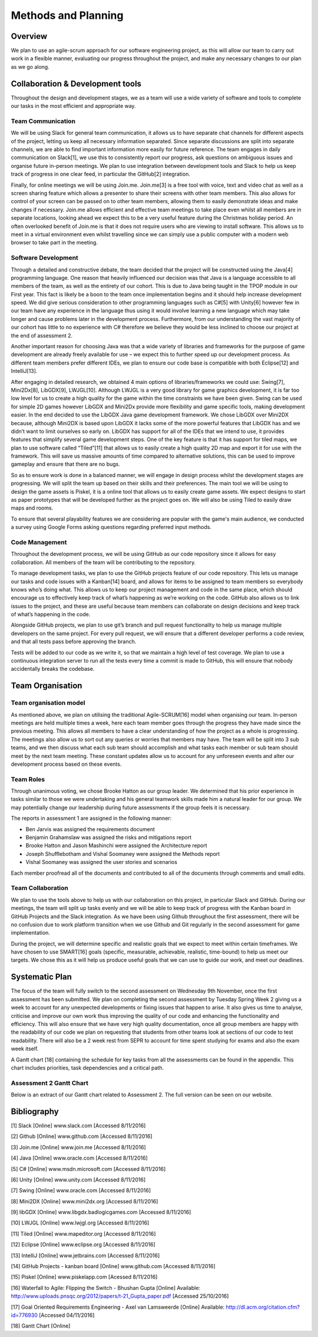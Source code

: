 Methods and Planning
=====================

Overview
---------

We plan to use an agile-scrum approach for our software engineering
project, as this will allow our team to carry out work in a flexible
manner, evaluating our progress throughout the project, and make any
necessary changes to our plan as we go along.

Collaboration & Development tools
----------------------------------

Throughout the design and development stages, we as a team will use a
wide variety of software and tools to complete our tasks in the most
efficient and appropriate way.

Team Communication
~~~~~~~~~~~~~~~~~~~~

We will be using Slack for general team communication, it allows us to
have separate chat channels for different aspects of the project,
letting us keep all necessary information separated. Since separate
discussions are split into separate channels, we are able to find
important information more easily for future reference. The team engages
in daily communication on Slack[1], we use this to consistently report
our progress, ask questions on ambiguous issues and organise future
in-person meetings. We plan to use integration between development tools
and Slack to help us keep track of progress in one clear feed, in
particular the GitHub[2] integration.

Finally, for online meetings we will be using Join.me. Join.me[3] is a
free tool with voice, text and video chat as well as a screen sharing
feature which allows a presenter to share their screens with other team
members. This also allows for control of your screen can be passed on to
other team members, allowing them to easily demonstrate ideas and make
changes if necessary. Join.me allows efficient and effective team
meetings to take place even whilst all members are in separate
locations, looking ahead we expect this to be a very useful feature
during the Christmas holiday period. An often overlooked benefit of
Join.me is that it does not require users who are viewing to install
software. This allows us to meet in a virtual environment even whilst
travelling since we can simply use a public computer with a modern web
browser to take part in the meeting.

Software Development
~~~~~~~~~~~~~~~~~~~~~~
Through a detailed and constructive debate, the team decided that the
project will be constructed using the Java[4] programming language. One
reason that heavily influenced our decision was that Java is a language
accessible to all members of the team, as well as the entirety of our
cohort. This is due to Java being taught in the TPOP module in our First
year. This fact is likely be a boon to the team once implementation
begins and it should help increase development speed. We did give
serious consideration to other programming languages such as C#[5] with
Unity[6] however few in our team have any experience in the language
thus using it would involve learning a new language which may take
longer and cause problems later in the development process. Furthermore,
from our understanding the vast majority of our cohort has little to no
experience with C# therefore we believe they would be less inclined to
choose our project at the end of assessment 2.

Another important reason for choosing Java was that a wide variety of
libraries and frameworks for the purpose of game development are already
freely available for use – we expect this to further speed up our
development process.  As different team members prefer different IDEs,
we plan to ensure our code base is compatible with both Eclipse[12] and
IntelliJ[13].

After engaging in detailed research, we obtained 4 main options of
libraries/frameworks we could use: Swing[7], Mini2Dx[8], LibGDX[9],
LWJGL[10]. Although LWJGL is a very good library for game graphics
development, it is far too low level for us to create a high quality for
the game within the time constraints we have been given. Swing can be
used for simple 2D games however LibGDX and Mini2Dx provide more
flexibility and game specific tools, making development easier. In the
end decided to use the LibGDX Java game development framework. We chose
LibGDX over Mini2DX because, although Mini2DX is based upon LibGDX it
lacks some of the more powerful features that LibGDX has and we didn’t
want to limit ourselves so early on. LibGDX has support for all of the
IDEs that we intend to use, it provides features that simplify several
game development steps. One of the key feature is that it has support
for tiled maps, we plan to use software called “Tiled”[11] that allows
us to easily create a high quality 2D map and export it for use with the
framework. This will save us massive amounts of time compared to
alternative solutions, this can be used to improve gameplay and ensure
that there are no bugs.

So as to ensure work is done in a balanced manner, we will engage in
design process whilst the development stages are progressing. We will
split the team up based on their skills and their preferences. The main
tool we will be using to design the game assets is Piskel, it is a
online tool that allows us to easily create game assets. We expect
designs to start as paper prototypes that will be developed further as
the project goes on. We will also be using Tiled to easily draw maps and
rooms.

To ensure that several playability features we are considering are
popular with the game's main audience, we conducted a survey using
Google Forms asking questions regarding preferred input methods.

Code Management
~~~~~~~~~~~~~~~~~
Throughout the development process, we will be using GitHub as our code
repository since it allows for easy collaboration. All members of the
team will be contributing to the repository.

To manage development tasks, we plan to use the GitHub projects feature
of our code repository. This lets us manage our tasks and code issues
with a Kanban[14] board, and allows for items to be assigned to team
members so everybody knows who’s doing what. This allows us to keep our
project management and code in the same place, which should encourage us
to effectively keep track of what’s happening as we’re working on the
code. GitHub also allows us to link issues to the project, and these are
useful because team members can collaborate on design decisions and keep
track of what’s happening in the code.

Alongside GitHub projects, we plan to use git’s branch and pull request
functionality to help us manage multiple developers on the same project.
For every pull request, we will ensure that a different developer
performs a code review, and that all tests pass before approving the
branch.

Tests will be added to our code as we write it, so that we maintain a
high level of test coverage. We plan to use a continuous integration
server to run all the tests every time a commit is made to GitHub, this
will ensure that nobody accidentally breaks the codebase.


Team Organisation
-------------------
Team organisation model
~~~~~~~~~~~~~~~~~~~~~~~~~
As mentioned above, we plan on utilising the traditional Agile-SCRUM[16]
model when organising our team. In-person meetings are held multiple
times a week, here each team member goes through the progress they have
made since the previous meeting. This allows all members to have a clear
understanding of how the project as a whole is progressing. The meetings
also allow us to sort out any queries or worries that members may have.
The team will be split into 3 sub teams, and we then discuss what each
sub team should accomplish and what tasks each member or sub team should
meet by the next team meeting. These constant updates allow us to
account for any unforeseen events and alter our development process
based on these events.

Team Roles
~~~~~~~~~~~
Through unanimous voting, we chose Brooke Hatton as our group leader. We
determined that his prior experience in tasks similar to those we were
undertaking and his general teamwork skills made him a natural leader
for our group. We may potentially change our leadership during future
assessments if the group feels it is necessary.

The reports in assessment 1 are assigned in the following manner:

*  Ben Jarvis was assigned the requirements document
*  Benjamin Grahamslaw was assigned the risks and mitigations report
*  Brooke Hatton and Jason Mashinchi were assigned the Architecture
   report
*  Joseph Shufflebotham and Vishal Soomaney were assigned the Methods
   report
*  Vishal Soomaney was assigned the user stories and scenarios

Each member proofread all of the documents and contributed to all of the
documents through comments and small edits.

Team Collaboration
~~~~~~~~~~~~~~~~~~~~
We plan to use the tools above to help us with our collaboration on this
project, in particular Slack and GitHub. During our meetings, the team
will split up tasks evenly and we will be able to keep track of progress
with the Kanban board in GitHub Projects and the Slack integration. As
we have been using Github throughout the first assessment, there will be
no confusion due to work platform transition when we use Github and Git
regularly in the second assessment for game implementation.

During the project, we will determine specific and realistic goals that
we expect to meet within certain timeframes. We have chosen to use
SMART[16] goals (specific, measurable, achievable, realistic,
time-bound) to help us meet our targets. We chose this as it will help
us produce useful goals that we can use to guide our work, and meet our
deadlines.

Systematic Plan
-----------------

The focus of the team will fully switch to the second assessment on
Wednesday 9th November, once the first assessment has been submitted. We
plan on completing the second assessment by Tuesday Spring Week 2 giving
us a week to account for any unexpected developments or fixing issues
that happen to arise. It also gives us time to analyse, criticise and
improve our own work thus improving the quality of our code and
enhancing the functionality and efficiency. This will also ensure that
we have very high quality documentation, once all group members are
happy with the readability of our code we plan on requesting that
students from other teams look at sections of our code to test
readability. There will also be a 2 week rest from SEPR to account for
time spent studying for exams and also the exam week itself.

A Gantt chart [18] containing the schedule for key tasks from all the
assessments can be found in the appendix. This chart includes
priorities, task dependencies and a critical path.

Assessment 2 Gantt Chart
~~~~~~~~~~~~~~~~~~~~~~~~~~

Below is an extract of our Gantt chart related to Assessment 2. The full
version can be seen on our website.

.. image:: images/Assessment2GanttChart.png

Bibliography
-------------

[1] Slack [Online] www.slack.com [Accessed 8/11/2016]

[2] Github [Online] www.github.com [Accessed 8/11/2016]

[3] Join.me [Online] www.join.me [Accessed 8/11/2016]

[4] Java [Online] www.oracle.com [Accessed 8/11/2016]

[5] C# [Online] www.msdn.microsoft.com [Accessed 8/11/2016]

[6] Unity [Online] www.unity.com [Accessed 8/11/2016]

[7] Swing [Online] www.oracle.com [Accessed 8/11/2016]

[8] Mini2DX [Online] www.mini2dx.org [Accessed 8/11/2016]

[9] libGDX [Online] www.libgdx.badlogicgames.com [Accessed 8/11/2016]

[10] LWJGL [Online] www.lwjgl.org [Accessed 8/11/2016]

[11] Tiled [Online] www.mapeditor.org [Accessed 8/11/2016]

[12] Eclipse [Online] www.eclipse.org [Accessed 8/11/2016]

[13] IntelliJ [Online]   www.jetbrains.com [Accessed 8/11/2016]

[14] GitHub Projects - kanban board [Online] www.github.com [Accessed 8/11/2016]

[15] Piskel [Online] www.piskelapp.com [Acessed 8/11/2016]

[16] Waterfall to Agile: Flipping the Switch - Bhushan Gupta [Online] Available: http://www.uploads.pnsqc.org/2012/papers/t-21\_Gupta\_paper.pdf [Accessed 25/10/2016]

[17] Goal Oriented Requirements Engineering - Axel van Lamsweerde [Online] Available: http://dl.acm.org/citation.cfm?id=776930 [Accessed 04/11/2016]

[18] Gantt Chart [Online]